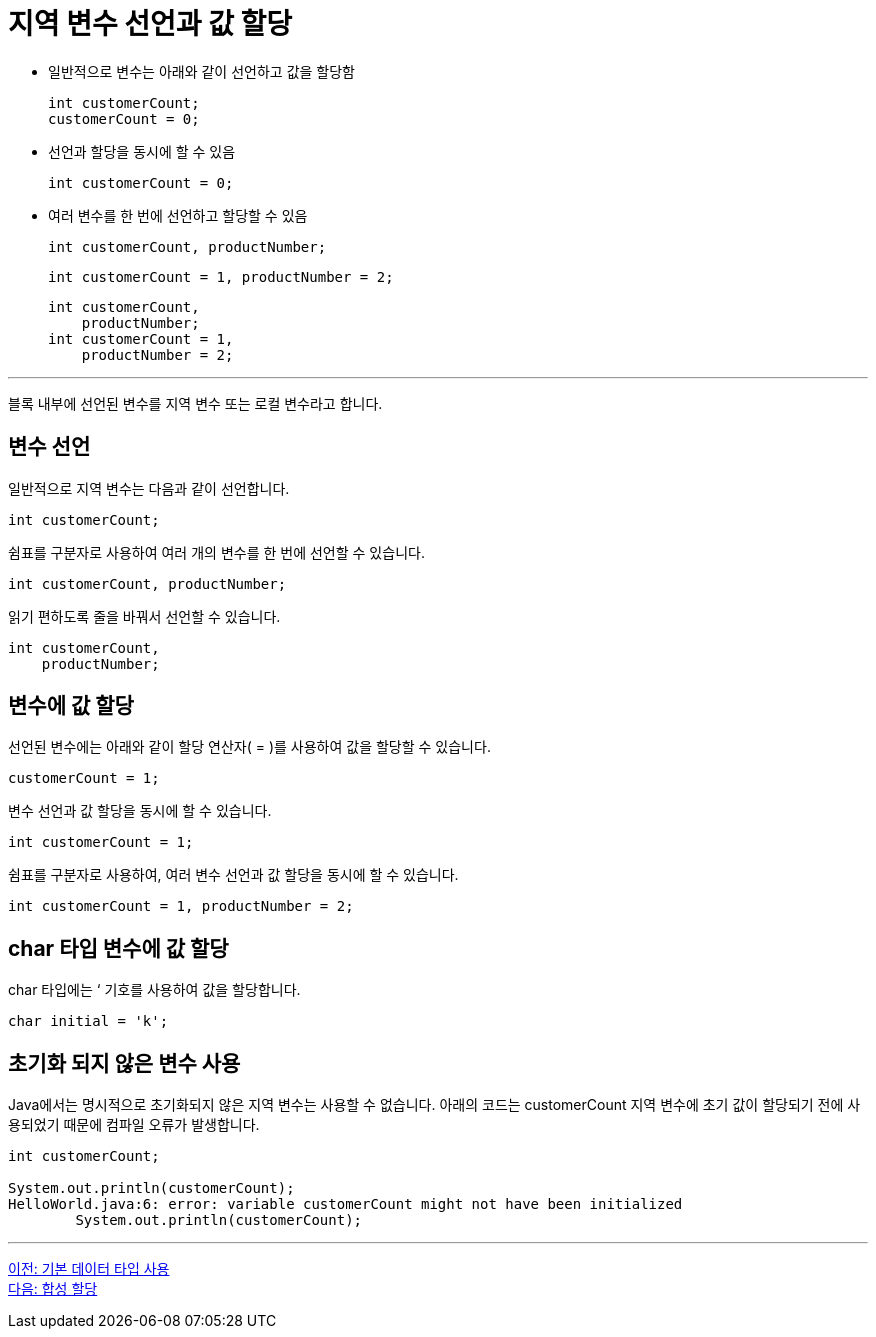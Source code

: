 = 지역 변수 선언과 값 할당

* 일반적으로 변수는 아래와 같이 선언하고 값을 할당함
+
[code, java]
----
int customerCount;
customerCount = 0;
----
+
* 선언과 할당을 동시에 할 수 있음
+
[code, java]
----
int customerCount = 0;
----
+
* 여러 변수를 한 번에 선언하고 할당할 수 있음
+
[code, java]
----
int customerCount, productNumber;
----
+
[code, java]
----
int customerCount = 1, productNumber = 2;
----
+
[code, java]
----
int customerCount, 
    productNumber;
int customerCount = 1, 
    productNumber = 2;
----

---

블록 내부에 선언된 변수를 지역 변수 또는 로컬 변수라고 합니다.

== 변수 선언

일반적으로 지역 변수는 다음과 같이 선언합니다.

[code, java]
----
int customerCount;
----

쉼표를 구분자로 사용하여 여러 개의 변수를 한 번에 선언할 수 있습니다.

[code, java]
----
int customerCount, productNumber;
----

읽기 편하도록 줄을 바꿔서 선언할 수 있습니다.

[code, java]
----

int customerCount,
    productNumber;
----

== 변수에 값 할당

선언된 변수에는 아래와 같이 할당 연산자( = )를 사용하여 값을 할당할 수 있습니다.

[code, java]
----
customerCount = 1;
----

변수 선언과 값 할당을 동시에 할 수 있습니다.

[code, java]
----
int customerCount = 1;
----

쉼표를 구분자로 사용하여, 여러 변수 선언과 값 할당을 동시에 할 수 있습니다.

[code, java]
----
int customerCount = 1, productNumber = 2;
----

== char 타입 변수에 값 할당

char 타입에는 ‘ 기호를 사용하여 값을 할당합니다.

[code, java]
----
char initial = 'k';
----

== 초기화 되지 않은 변수 사용

Java에서는 명시적으로 초기화되지 않은 지역 변수는 사용할 수 없습니다. 아래의 코드는 customerCount 지역 변수에 초기 값이 할당되기 전에 사용되었기 때문에 컴파일 오류가 발생합니다.

[code, java]
----
int customerCount;

System.out.println(customerCount);
HelloWorld.java:6: error: variable customerCount might not have been initialized
        System.out.println(customerCount);
----

---

link:./10_using_primitive_types.adoc[이전: 기본 데이터 타입 사용] +
link:./12_compoundassignment.adoc[다음: 합성 할당]